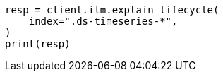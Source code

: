 // This file is autogenerated, DO NOT EDIT
// ilm/ilm-tutorial.asciidoc:207

[source, python]
----
resp = client.ilm.explain_lifecycle(
    index=".ds-timeseries-*",
)
print(resp)
----
